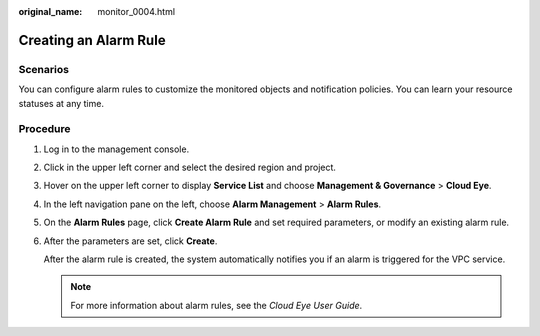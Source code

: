 :original_name: monitor_0004.html

.. _monitor_0004:

Creating an Alarm Rule
======================

Scenarios
---------

You can configure alarm rules to customize the monitored objects and notification policies. You can learn your resource statuses at any time.

Procedure
---------

#. Log in to the management console.

2. Click |image1| in the upper left corner and select the desired region and project.

3. Hover on the upper left corner to display **Service List** and choose **Management & Governance** > **Cloud Eye**.

4. In the left navigation pane on the left, choose **Alarm Management** > **Alarm Rules**.

5. On the **Alarm Rules** page, click **Create Alarm Rule** and set required parameters, or modify an existing alarm rule.

6. After the parameters are set, click **Create**.

   After the alarm rule is created, the system automatically notifies you if an alarm is triggered for the VPC service.

   .. note::

      For more information about alarm rules, see the *Cloud Eye User Guide*.

.. |image1| image:: /_static/images/en-us_image_0141273034.png
